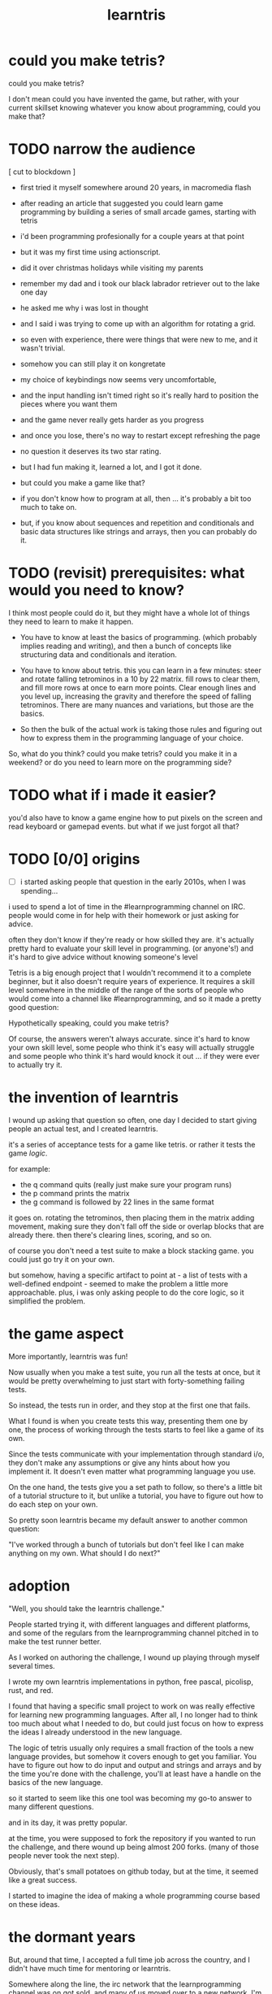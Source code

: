 #+title: learntris

* could you make tetris?

could you make tetris?

I don't mean could you have invented the game, but rather, with your current skillset knowing whatever you know about programming, could you make that?

# ^ point to matrix in background

* TODO narrow the audience

  [ cut to blockdown ]
- first tried it myself somewhere around 20 years, in macromedia flash
- after reading an article that suggested you could learn game programming by building a series of small arcade games, starting with tetris
- i'd been programming profesionally for a couple years at that point
- but it was my first time using actionscript.
- did it over christmas holidays while visiting my parents
- remember my dad and i took our black labrador retriever out to the lake one day
- he asked me why i was lost in thought
- and I said i was trying to come up with an algorithm for rotating a grid.
- so even with experience, there were things that were new to me, and it wasn't trivial.
- somehow you can still play it on kongretate
- my choice of keybindings now seems very uncomfortable,
- and the input handling isn't timed right so it's really hard to position the pieces where you want them
- and the game never really gets harder as you progress
- and once you lose, there's no way to restart except refreshing the page
- no question it deserves its two star rating.
- but I had fun making it, learned a lot, and I got it done.

- but could you make a game like that?
- if you don't know how to program at all, then ... it's probably a bit too much to take on.
- but, if you know about sequences and repetition and conditionals and basic data structures like strings and arrays, then you can probably do it.



* TODO (revisit) prerequisites: what would you need to know?


I think most people could do it, but they might have a whole lot of things they need to learn to make it happen.

- You have to know at least the basics of programming. (which probably implies reading and writing), and then a bunch of concepts like structuring data and conditionals and iteration.

- You have to know about tetris. this you can learn in a few minutes: steer and rotate falling tetrominos in a 10 by 22 matrix. fill rows to clear them, and fill more rows at once to earn more points. Clear enough lines and you level up, increasing the gravity and therefore the speed of falling tetrominos. There are many nuances and variations, but those are the basics.

- So then the bulk of the actual work is taking those rules and figuring out how to express them in the programming language of your choice.

So, what do you think? could you make tetris?
could you make it in a weekend? or do you need to learn more on the programming side?


* TODO what if i made it easier?
you'd also have to know a game engine
how to put pixels on the screen and read keyboard or gamepad events.
but what if we just forgot all that?


* TODO [0/0] origins
- [ ]i started asking people that question in the early 2010s, when I was spending...

i used to spend a lot of time in the #learnprogramming channel on IRC. people would come in for help with their homework or just asking for advice.

often they don't know if they're ready or how skilled they are. it's actually pretty hard to evaluate your skill level in programming. (or anyone's!) and it's hard to give advice without knowing someone's level

Tetris is a big enough project that I wouldn't recommend it to a complete beginner, but it also doesn't require years of experience. It requires a skill level somewhere in the middle of the range of the sorts of people who would come into a channel like #learnprogramming, and so it made a pretty good question:

Hypothetically speaking, could you make tetris?

Of course, the answers weren't always accurate. since it's hard to know your own skill level, some people who think it's easy will actually struggle and some people who think it's hard would knock it out ... if they were ever to actually try it.


* the invention of learntris

I wound up asking that question so often, one day I decided to start giving people an actual test, and I created learntris.

it's a series of acceptance tests for a game like tetris. or rather it tests the game /logic/.

# show these in tanco
for example:
- the q command quits (really just make sure your program runs)
- the p command prints the matrix
- the g command is followed by 22 lines in the same format

it goes on. rotating the tetrominos, then placing them in the matrix adding movement, making sure they don't fall off the side or overlap blocks that are already there. then there's clearing lines, scoring, and so on.

of course you don't need a test suite to make a block stacking game. you could just go try it on your own.

but somehow, having a specific artifact to point at - a list of tests with a well-defined endpoint - seemed to make the problem a little more approachable. plus, i was only asking people to do the core logic, so it simplified the problem.


* the game aspect

More importantly, learntris was fun!

Now usually when you make a test suite, you run all the tests at once,
but it would be pretty overwhelming to just start with forty-something
failing tests.

So instead, the tests run in order, and they stop at the first one that fails.

What I found is when you create tests this way, presenting them one by one,
the process of working through the tests starts to feel like a game of its own.

Since the tests communicate with your implementation through standard i/o, they don't make any assumptions or give any hints about how you implement it. It doesn't even matter what programming language you use.

On the one hand, the tests give you a set path to follow, so there's a little bit
of a tutorial structure to it, but unlike a tutorial, you have to figure out how to
do each step on your own.

So pretty soon learntris became my default answer to another common question:

"I've worked through a bunch of tutorials but don't feel like I can make anything on my own. What should I do next?"


* adoption

"Well, you should take the learntris challenge."

People started trying it, with different languages and different platforms, and some of the regulars from the learnprogramming channel pitched in to make the test runner better.

As I worked on authoring the challenge, I wound up playing through myself several times.

I wrote my own learntris implementations in python, free pascal, picolisp, rust, and red.

I found that having a specific small project to work on was really effective for learning new programming languages. After all, I no longer had to think too much about what I needed to do, but could just focus on how to express the ideas I already understood in the new language.

The logic of tetris usually only requires a small fraction of the tools a new language provides, but somehow it covers enough to get you familiar. You have to figure out how to do input and output and strings and arrays and by the time you're done with the challenge, you'll at least have a handle on the basics of the new language.

so it started to seem like this one tool was becoming my go-to answer to many different questions.

and in its day, it was pretty popular.

at the time, you were supposed to fork the repository if you wanted to run the challenge, and there wound up being almost 200 forks. (many of those people never took the next step).

Obviously, that's small potatoes on github today, but at the time, it seemed like a great success.

I started to imagine the idea of making a whole programming course based on these ideas.


* the dormant years

But, around that time, I accepted a full time job across the country, and I didn't have much time for mentoring or learntris.

Somewhere along the line, the irc network that the learnprogramming channel was on got sold, and many of us moved over to a new network. I'm still there, and it's still a great place to ask questions, but a lot of the regulars I used to know have moved on, and for whatever reason we no longer see the huge amount of traffic that we used to get.

So with nobody left to work on learntris or promote it, and fewer new visitors looking for advice, learntris was more or less abandoned for almost a decade.

I actually stayed at that same job the whole time, and it was a really nice place to work, but in late 2023 the company was acquired, the new owners decided to make some cuts, and well, I was one of the cuts.

Well, that idea of building a business around programming challenges like learntris had been sitting in the back of my mind all this time, and so I decided it was time to go for it.

I'll talk more about that in other videos, but my point right now is that I'm finally giving learntris the attention it deserves.


* learntris revival

So, in January I started patching up the test runner, porting it from Python 2.7 to python 3.10.

And then I started evolving it from a simple terminal script to a web-based platform for working through these tests. (i've been livestreaming the whole process over on my second channel if you're into that)

So now you can install tanco (short for tangentcode) and use it to run your code locally while
talking to this nice ui.

the tests still run locally, and you can still see the results in your terminal if you want to, but you also have the option of typing "tanco share" to open a websocket to the server, where you can browse the completed tests, run new tests, and even open an interactive shell.

: quick demo

Other courses are coming, and I'll talk about those in other videos, but I've decided to keep learntris free. If there's a demand for it, I may offer a followup course that covers some more advanced aspects of modern tetris, but the main challenge will always be free.

But right now I'm mostly interested in getting this idea of test-driven programming challenges in front of people and seeing if other people are as enthusiastic about it as i am.


* try learntris now!

So if you're looking to test your skills, learn a new programming language, or just have some fun, I hope you give learntris a try.

Just go to tangentcode.com/setup to get started. There's a link below.

At the moment, it does take a few minutes to set up, but there's a video that walks you through the whole thing, and a discord server where you can ask questions if you run into problems or just want to talk to other people working through the challenge.

I've been working through it myself in different languages as I test out the new UI. I'm also working on a graphical frontend in Godot, so you can actually play your implementation. Subscribe to this channel and click the bell icon if you want to get notified.

Meanwhile, thanks for watching, and I'll see you again soon!



* what i hope you get
what i hope people get out of it is either the confidence that they really
do know something about programming, or the knowledge of where they still
need to learn
#+begin_src text
- self evaluation
- challenge > tutorial
- fun medium-sized project
- good for learning new language
- provides a nice trail so you can focus on coding
- coding to spec so there's a client / toolset
- and you can use any language
- tests are already written (so you don't have to write your own)
#+end_src
